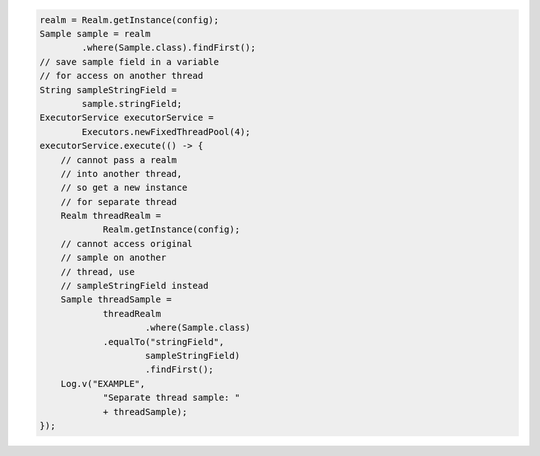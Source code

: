 .. code-block:: java

   realm = Realm.getInstance(config);
   Sample sample = realm
           .where(Sample.class).findFirst();
   // save sample field in a variable
   // for access on another thread
   String sampleStringField =
           sample.stringField;
   ExecutorService executorService =
           Executors.newFixedThreadPool(4);
   executorService.execute(() -> {
       // cannot pass a realm
       // into another thread,
       // so get a new instance
       // for separate thread
       Realm threadRealm =
               Realm.getInstance(config);
       // cannot access original
       // sample on another
       // thread, use
       // sampleStringField instead
       Sample threadSample =
               threadRealm
                       .where(Sample.class)
               .equalTo("stringField",
                       sampleStringField)
                       .findFirst();
       Log.v("EXAMPLE",
               "Separate thread sample: "
               + threadSample);
   });
